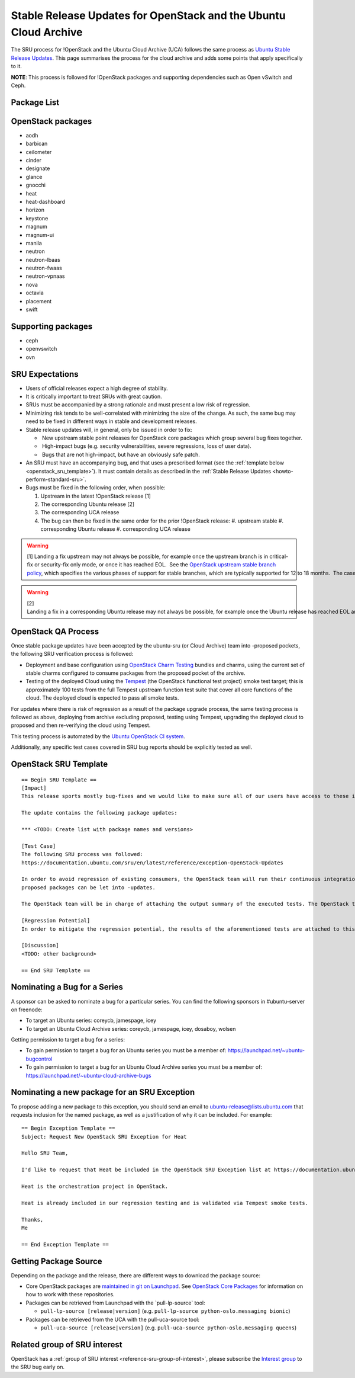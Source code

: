 .. _reference-exception-OpenStackUpdates:

Stable Release Updates for OpenStack and the Ubuntu Cloud Archive
=================================================================

The SRU process for !OpenStack and the Ubuntu Cloud Archive (UCA)
follows the same process as `Ubuntu Stable Release
Updates </howto/standard>`__. This page
summarises the process for the cloud archive and adds some points that
apply specifically to it.

**NOTE**: This process is followed for !OpenStack packages and
supporting dependencies such as Open vSwitch and Ceph.


Package List
------------

.. _openstack_packages:

OpenStack packages
------------------

-  aodh
-  barbican
-  ceilometer
-  cinder
-  designate
-  glance
-  gnocchi
-  heat
-  heat-dashboard
-  horizon
-  keystone
-  magnum
-  magnum-ui
-  manila
-  neutron
-  neutron-lbaas
-  neutron-fwaas
-  neutron-vpnaas
-  nova
-  octavia
-  placement
-  swift

.. _supporting_packages:

Supporting packages
-------------------

-  ceph
-  openvswitch
-  ovn

.. _openstack_sru_expectations:

SRU Expectations
----------------

-  Users of official releases expect a high degree of stability.
-  It is critically important to treat SRUs with great caution.
-  SRUs must be accompanied by a strong rationale and must present a
   low risk of regression.
-  Minimizing risk tends to be well-correlated with minimizing the
   size of the change. As such, the same bug may need to be fixed in
   different ways in stable and development releases.
-  Stable release updates will, in general, only be issued in order
   to fix:

   -  New upstream stable point releases for OpenStack core packages which group several bug fixes together.
   -  High-impact bugs (e.g. security vulnerabilities, severe regressions, loss of user data).
   -  Bugs that are not high-impact, but have an obviously safe patch.

-  An SRU must have an accompanying bug, and that uses a prescribed
   format (see the :ref:`template below <openstack_sru_template>`). It must
   contain details as described in the :ref:`Stable Release Updates <howto-perform-standard-sru>`.
-  Bugs must be fixed in the following order, when possible:

   #.  Upstream in the latest !OpenStack release [1]
   #.  The corresponding Ubuntu release [2]
   #.  The corresponding UCA release
   #.  The bug can then be fixed in the same order for the prior !OpenStack release:
       #.  upstream stable
       #.  corresponding Ubuntu release
       #.  corresponding UCA release

.. warning::
    [1] Landing a fix upstream may not always be possible, for example once the upstream branch is in critical-fix or security-fix only mode, or once it has reached EOL.  See the `OpenStack upstream stable branch policy <http://docs.openstack.org/project-team-guide/stable-branches.html>`__, which specifies the various phases of support for stable branches, which are typically supported for 12 to 18 months.  The case where a bug can't be fixed upstream first must be handled with extreme caution, since fixes would be released directly to the corresponding Ubuntu release without having landed upstream first.

.. warning::
    [2] Landing a fix in a corresponding Ubuntu release may not always be possible, for example once the Ubuntu release has reached EOL and the UCA is still supported.  This case must be handled with extreme caution, since fixes would be released directly to the corresponding UCA without having first landed in the corresponding Ubuntu release, and possibly also without having first landed in the upstream OpenStack release.


OpenStack QA Process
--------------------

Once stable package updates have been accepted by the ubuntu-sru (or
Cloud Archive) team into -proposed pockets, the following SRU
verification process is followed:


-  Deployment and base configuration using `OpenStack Charm
   Testing <https://github.com/openstack-charmers/openstack-charm-testing>`__
   bundles and charms, using the current set of stable charms
   configured to consume packages from the proposed pocket of the
   archive.

-  Testing of the deployed Cloud using the
   `Tempest <https://github.com/openstack/tempest>`__ (the OpenStack
   functional test project) smoke test target; this is approximately
   100 tests from the full Tempest upstream function test suite that
   cover all core functions of the cloud. The deployed cloud is
   expected to pass all smoke tests.

For updates where there is risk of regression as a result of the package
upgrade process, the same testing process is followed as above,
deploying from archive excluding proposed, testing using Tempest,
upgrading the deployed cloud to proposed and then re-verifying the cloud
using Tempest.

This testing process is automated by the `Ubuntu OpenStack CI
system <https://launchpad.net/ubuntu-openstack-ci>`__.

Additionally, any specific test cases covered in SRU bug reports should
be explicitly tested as well.

.. _openstack_sru_template:

OpenStack SRU Template
----------------------

::

   == Begin SRU Template ==
   [Impact]
   This release sports mostly bug-fixes and we would like to make sure all of our users have access to these improvements.

   The update contains the following package updates:

   *** <TODO: Create list with package names and versions>

   [Test Case]
   The following SRU process was followed:
   https://documentation.ubuntu.com/sru/en/latest/reference/exception-OpenStack-Updates

   In order to avoid regression of existing consumers, the OpenStack team will run their continuous integration test against the packages that are in -proposed.  A successful run of all available tests will be required before the
   proposed packages can be let into -updates.

   The OpenStack team will be in charge of attaching the output summary of the executed tests. The OpenStack team members will not mark ‘verification-done’ until this has happened.

   [Regression Potential]
   In order to mitigate the regression potential, the results of the aforementioned tests are attached to this bug.

   [Discussion]
   <TODO: other background>

   == End SRU Template ==

.. _nominating_a_bug_for_a_series:

Nominating a Bug for a Series
-----------------------------

A sponsor can be asked to nominate a bug for a particular series. You
can find the following sponsors in #ubuntu-server on freenode:

-  To target an Ubuntu series: coreycb, jamespage, icey
-  To target an Ubuntu Cloud Archive series: coreycb, jamespage, icey,
   dosaboy, wolsen

Getting permission to target a bug for a series:

-  To gain permission to target a bug for an Ubuntu series you must be a
   member of: https://launchpad.net/~ubuntu-bugcontrol
-  To gain permission to target a bug for an Ubuntu Cloud Archive series
   you must be a member of:
   https://launchpad.net/~ubuntu-cloud-archive-bugs

.. _nominating_a_new_package_for_an_sru_exception:

Nominating a new package for an SRU Exception
---------------------------------------------

To propose adding a new package to this exception, you should send an
email to ubuntu-release@lists.ubuntu.com that requests inclusion for the
named package, as well as a justification of why it can be included. For
example:

::

   == Begin Exception Template ==
   Subject: Request New OpenStack SRU Exception for Heat

   Hello SRU Team,

   I'd like to request that Heat be included in the OpenStack SRU Exception list at https://documentation.ubuntu.com/sru/en/latest/reference/exception-OpenStack-Updates

   Heat is the orchestration project in OpenStack.

   Heat is already included in our regression testing and is validated via Tempest smoke tests.

   Thanks,
   Me

   == End Exception Template ==

.. _getting_package_source:

Getting Package Source
----------------------

Depending on the package and the release, there are different ways to
download the package source:

-  Core OpenStack packages are `maintained in git on
   Launchpad <https://code.launchpad.net/~ubuntu-openstack-dev/+git>`__.
   See `OpenStack Core
   Packages <https://wiki.ubuntu.com/OpenStack/CorePackages>`__ for
   information on how to work with these repositories.

-  Packages can be retrieved from Launchpad with the \`pull-lp-source\`
   tool:

   -  ``pull-lp-source [release|version]`` (e.g. ``pull-lp-source python-oslo.messaging bionic``)

-  Packages can be retrieved from the UCA with the pull-uca-source tool:

   -  ``pull-uca-source [release|version]`` (e.g. ``pull-uca-source python-oslo.messaging queens``)

Related group of SRU interest
-----------------------------

OpenStack has a :ref:`group of SRU interest <reference-sru-group-of-interest>`,
please subscribe the
`Interest group <https://launchpad.net/~sru-verification-interest-group-openstack>`__
to the SRU bug early on.
